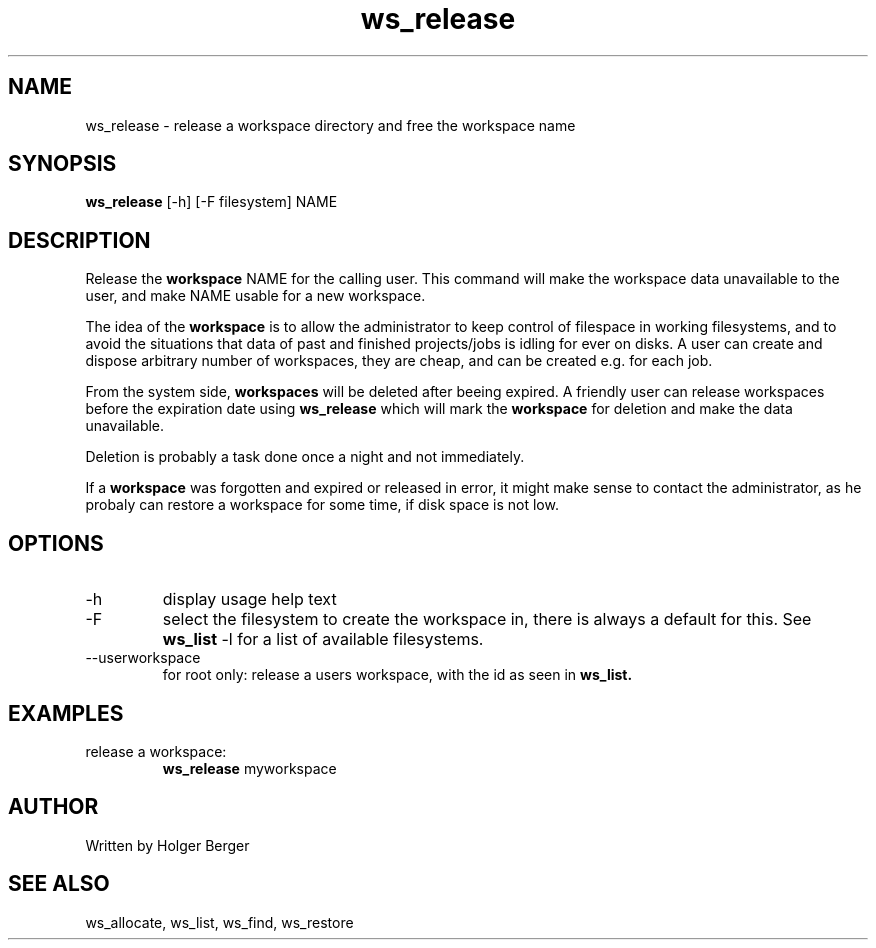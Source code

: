 .TH ws_release 1 "March 2013" "USER COMMANDS"

.SH NAME
ws_release \- release a workspace directory and free the workspace name

.SH SYNOPSIS
.B ws_release
[\-h] [\-F filesystem] NAME 

.SH DESCRIPTION
Release the 
.B workspace 
NAME for the calling user.
This command will make the workspace data unavailable to the user, and make NAME usable for a new
workspace. 

The idea of the 
.B workspace 
is to allow the administrator to keep control of filespace in working filesystems,
and to avoid the situations that data of past and finished projects/jobs is idling for
ever on disks. A user can create and dispose arbitrary number of workspaces, they are cheap,
and can be created e.g. for each job.

From the system side, 
.B workspaces 
will be deleted after beeing expired. A friendly user can release workspaces before the expiration
date using
.B ws_release
which will mark the 
.B workspace 
for deletion and make the data unavailable.

Deletion is probably a task done once a night and not immediately.

If a
.B workspace
was forgotten and expired or released in error, it might make sense to contact the administrator,
as he probaly can restore a workspace for some time, if disk space is not low.

.PP

.SH OPTIONS
.TP
\-h 
display usage help text
.TP
\-F
select the filesystem to create the workspace in, there is always a default for this.
See 
.B ws_list
\-l
for a list of available filesystems.
.TP
\--userworkspace
for root only: release a users workspace, with the id as seen in 
.B ws_list.

.SH EXAMPLES
.TP
release a workspace:
.B ws_release
myworkspace 

.SH AUTHOR
Written by Holger Berger

.SH SEE ALSO
ws_allocate, ws_list, ws_find, ws_restore

